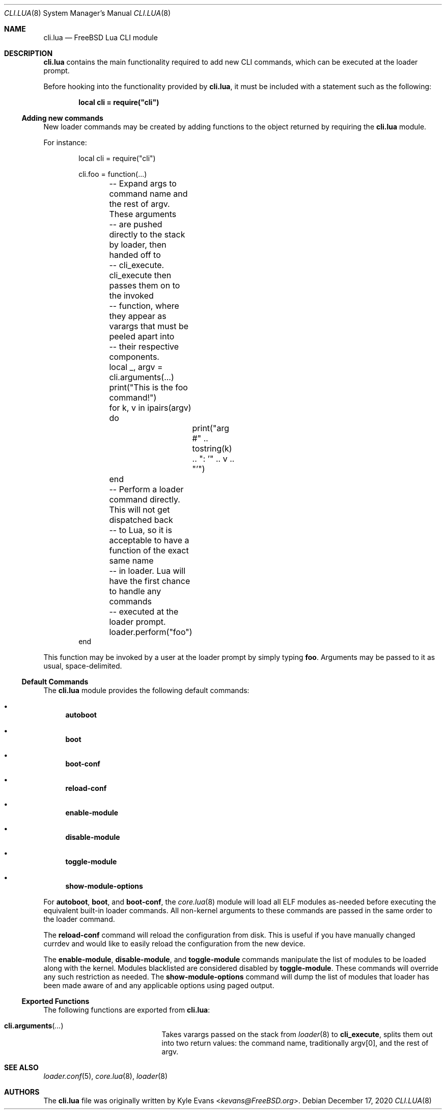 .\"
.\" SPDX-License-Identifier: BSD-2-Clause-FreeBSD
.\"
.\" Copyright (c) 2018 Kyle Evans <kevans@FreeBSD.org>
.\"
.\" Redistribution and use in source and binary forms, with or without
.\" modification, are permitted provided that the following conditions
.\" are met:
.\" 1. Redistributions of source code must retain the above copyright
.\"    notice, this list of conditions and the following disclaimer.
.\" 2. Redistributions in binary form must reproduce the above copyright
.\"    notice, this list of conditions and the following disclaimer in the
.\"    documentation and/or other materials provided with the distribution.
.\"
.\" THIS SOFTWARE IS PROVIDED BY THE AUTHOR AND CONTRIBUTORS ``AS IS'' AND
.\" ANY EXPRESS OR IMPLIED WARRANTIES, INCLUDING, BUT NOT LIMITED TO, THE
.\" IMPLIED WARRANTIES OF MERCHANTABILITY AND FITNESS FOR A PARTICULAR PURPOSE
.\" ARE DISCLAIMED.  IN NO EVENT SHALL THE AUTHOR OR CONTRIBUTORS BE LIABLE
.\" FOR ANY DIRECT, INDIRECT, INCIDENTAL, SPECIAL, EXEMPLARY, OR CONSEQUENTIAL
.\" DAMAGES (INCLUDING, BUT NOT LIMITED TO, PROCUREMENT OF SUBSTITUTE GOODS
.\" OR SERVICES; LOSS OF USE, DATA, OR PROFITS; OR BUSINESS INTERRUPTION)
.\" HOWEVER CAUSED AND ON ANY THEORY OF LIABILITY, WHETHER IN CONTRACT, STRICT
.\" LIABILITY, OR TORT (INCLUDING NEGLIGENCE OR OTHERWISE) ARISING IN ANY WAY
.\" OUT OF THE USE OF THIS SOFTWARE, EVEN IF ADVISED OF THE POSSIBILITY OF
.\" SUCH DAMAGE.
.\"
.\" $FreeBSD$
.\"
.Dd December 17, 2020
.Dt CLI.LUA 8
.Os
.Sh NAME
.Nm cli.lua
.Nd FreeBSD Lua CLI module
.Sh DESCRIPTION
.Nm
contains the main functionality required to add new CLI commands, which can be
executed at the loader prompt.
.Pp
Before hooking into the functionality provided by
.Nm ,
it must be included with a statement such as the following:
.Pp
.Dl local cli = require("cli")
.Ss Adding new commands
New loader commands may be created by adding functions to the object returned by
requiring the
.Nm
module.
.Pp
For instance:
.Pp
.Bd -literal -offset indent -compact
local cli = require("cli")

cli.foo = function(...)
	-- Expand args to command name and the rest of argv.  These arguments
	-- are pushed directly to the stack by loader, then handed off to
	-- cli_execute.  cli_execute then passes them on to the invoked
	-- function, where they appear as varargs that must be peeled apart into
	-- their respective components.
	local _, argv = cli.arguments(...)

	print("This is the foo command!")
	for k, v in ipairs(argv) do
		print("arg #" .. tostring(k) .. ": '" .. v .. "'")
	end
	-- Perform a loader command directly.  This will not get dispatched back
	-- to Lua, so it is acceptable to have a function of the exact same name
	-- in loader.  Lua will have the first chance to handle any commands
	-- executed at the loader prompt.
	loader.perform("foo")
end
.Ed
.Pp
This function may be invoked by a user at the loader prompt by simply typing
.Ic foo .
Arguments may be passed to it as usual, space-delimited.
.Ss Default Commands
The
.Nm
module provides the following default commands:
.Bl -bullet
.\"-width toggle-module -offset indent
.It
.Ic autoboot
.It
.Ic boot
.It
.Ic boot-conf
.It
.Ic reload-conf
.It
.Ic enable-module
.It
.Ic disable-module
.It
.Ic toggle-module
.It
.Ic show-module-options
.El
.Pp
For
.Ic autoboot ,
.Ic boot ,
and
.Ic boot-conf ,
the
.Xr core.lua 8
module will load all ELF modules as-needed before executing the equivalent
built-in loader commands.
All non-kernel arguments to these commands are passed in the same order to the
loader command.
.Pp
The
.Ic reload-conf
command will reload the configuration from disk.
This is useful if you have manually changed currdev and would like to easily
reload the configuration from the new device.
.Pp
The
.Ic enable-module ,
.Ic disable-module ,
and
.Ic toggle-module
commands manipulate the list of modules to be loaded along with the kernel.
Modules blacklisted are considered disabled by
.Ic toggle-module .
These commands will override any such restriction as needed.
The
.Ic show-module-options
command will dump the list of modules that loader has been made aware of and
any applicable options using paged output.
.Ss Exported Functions
The following functions are exported from
.Nm :
.Bl -tag -width cli.arguments -offset indent
.It Fn cli.arguments ...
Takes varargs passed on the stack from
.Xr loader 8
to
.Ic cli_execute ,
splits them out into two return values: the command name, traditionally argv[0],
and the rest of argv.
.El
.Sh SEE ALSO
.Xr loader.conf 5 ,
.Xr core.lua 8 ,
.Xr loader 8
.Sh AUTHORS
The
.Nm
file was originally written by
.An Kyle Evans Aq Mt kevans@FreeBSD.org .
